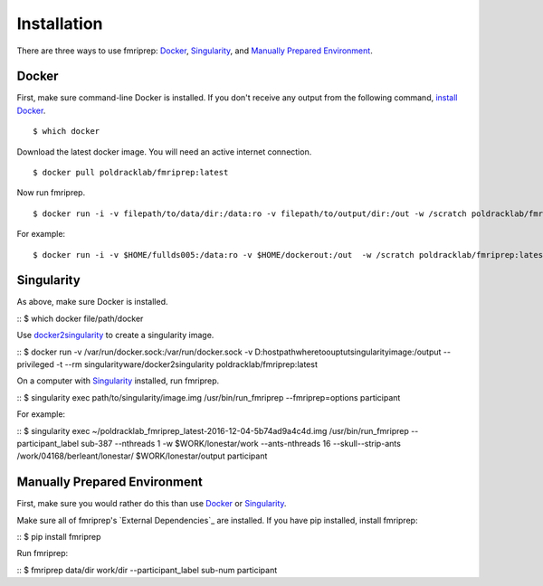 ------------
Installation
------------

There are three ways to use fmriprep: `Docker`_, `Singularity`_, and `Manually Prepared Environment`_.

Docker
======

First, make sure command-line Docker is installed. If you don't receive any output from the following command, `install Docker <https://docs.docker.com/engine/installation/>`_. ::

$ which docker

Download the latest docker image. You will need an active internet connection. ::

$ docker pull poldracklab/fmriprep:latest

Now run fmriprep. ::

$ docker run -i -v filepath/to/data/dir:/data:ro -v filepath/to/output/dir:/out -w /scratch poldracklab/fmriprep:latest /data /out/out participant -w /out/work/ --fmriprep:options

For example: ::

$ docker run -i -v $HOME/fullds005:/data:ro -v $HOME/dockerout:/out  -w /scratch poldracklab/fmriprep:latest /data /out/out participant -w /out/work/ -t ds005 participant -t ds005


Singularity
===========

As above, make sure Docker is installed.

::
$ which docker
file/path/docker

Use `docker2singularity <https://github.com/singularityware/docker2singularity>`_ to create a singularity image.

::
$ docker run -v /var/run/docker.sock:/var/run/docker.sock -v D:\host\path\where\to\ouptut\singularity\image:/output --privileged -t --rm singularityware/docker2singularity poldracklab/fmriprep:latest

On a computer with `Singularity <https://github.com/singularityware/singularity>`_ installed, run fmriprep.

::
$ singularity exec path/to/singularity/image.img /usr/bin/run_fmriprep --fmriprep=options participant

For example:

::
$ singularity exec ~/poldracklab_fmriprep_latest-2016-12-04-5b74ad9a4c4d.img /usr/bin/run_fmriprep --participant_label sub-387 --nthreads 1 -w $WORK/lonestar/work --ants-nthreads 16 --skull--strip-ants /work/04168/berleant/lonestar/ $WORK/lonestar/output participant

Manually Prepared Environment
============================

First, make sure you would rather do this than use `Docker`_ or `Singularity`_.

Make sure all of fmriprep's `External Dependencies`_ are installed. If you have pip installed, install fmriprep:

::
$ pip install fmriprep

Run fmriprep:

::
$ fmriprep data/dir work/dir --participant_label sub-num participant
